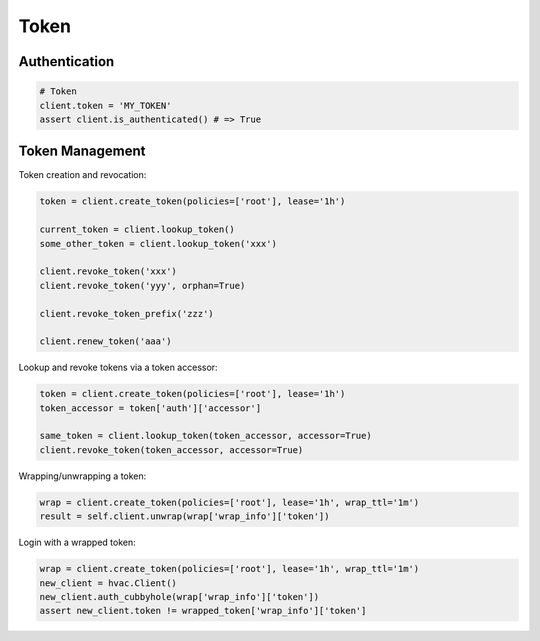 Token
=====

Authentication
--------------

.. code:: python

    # Token
    client.token = 'MY_TOKEN'
    assert client.is_authenticated() # => True

Token Management
----------------

Token creation and revocation:

.. code:: python

    token = client.create_token(policies=['root'], lease='1h')

    current_token = client.lookup_token()
    some_other_token = client.lookup_token('xxx')

    client.revoke_token('xxx')
    client.revoke_token('yyy', orphan=True)

    client.revoke_token_prefix('zzz')

    client.renew_token('aaa')


Lookup and revoke tokens via a token accessor:

.. code:: python

    token = client.create_token(policies=['root'], lease='1h')
    token_accessor = token['auth']['accessor']

    same_token = client.lookup_token(token_accessor, accessor=True)
    client.revoke_token(token_accessor, accessor=True)
    

Wrapping/unwrapping a token:

.. code:: python

    wrap = client.create_token(policies=['root'], lease='1h', wrap_ttl='1m')
    result = self.client.unwrap(wrap['wrap_info']['token'])

Login with a wrapped token:

.. code:: python

    wrap = client.create_token(policies=['root'], lease='1h', wrap_ttl='1m')
    new_client = hvac.Client()
    new_client.auth_cubbyhole(wrap['wrap_info']['token'])
    assert new_client.token != wrapped_token['wrap_info']['token']
